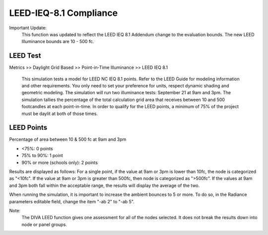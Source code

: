 
LEED-IEQ-8.1 Compliance
================================================
Important Update: 
	This function was updated to reflect the LEED IEQ 8.1 Addendum change to the evaluation bounds. The new LEED Illuminance bounds are 10 - 500 fc.
	
LEED Test
-------------------

Metrics >> Daylight Grid Based >> Point-in-Time Illuminance >> LEED IEQ 8.1

	This simulation tests a model for LEED NC IEQ 8.1 points. Refer to the LEED Guide for modeling information and other requirements.
	You only need to set your preference for units, respect dynamic shading and geometric modeling. The simulation will run two illuminance tests: September 21 at 9am and 3pm. The simulation tallies the percentage of the total calculation grid area that receives between 10 and 500 footcandles at each point-in-time. In order to qualify for the LEED points, a minimum of 75% of the project must be daylit at both of those times. 
	
LEED Points
--------------------
Percentage of area between  10 & 500 fc at 9am and 3pm 

- <75%: 0 points

- 75% to 90%: 1 point         

- 90% or more (schools only): 2 points

Results are displayed as follows: For a single point, if the value at 9am or 3pm is lower than 10fc, the node is categorized as "<10fc". If the value at 9am or 3pm is greater than 500fc, then node is categorized as ">500fc". If the values at 9am and 3pm both fall within the acceptable range, the results will display the average of the two.

When running the simulation, it is important to increase the ambient bounces to 5 or more. To do so, in the Radiance parameters editable field, change the item "-ab 2" to "-ab 5".

Note: 
	The DIVA LEED function gives one assessment for all of the nodes selected. It does not break the results down into node or panel groups.

 